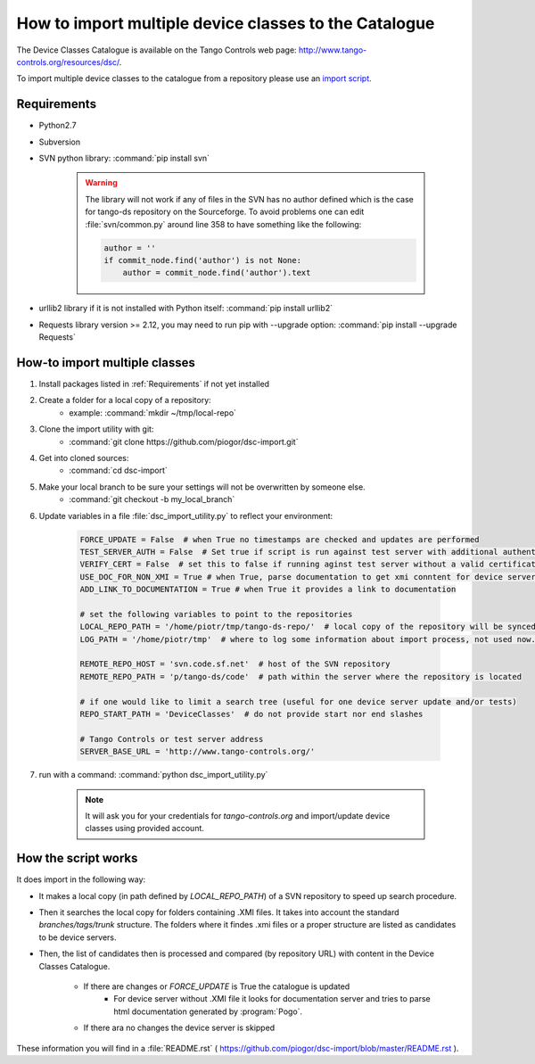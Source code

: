 How to import multiple device classes to the Catalogue
======================================================

The Device Classes Catalogue is available on the Tango Controls web page:
http://www.tango-controls.org/resources/dsc/.

To import multiple device classes to the catalogue from a repository please use an
`import script <https://github.com/piogor/dsc-import>`_.

Requirements
------------

- Python2.7
- Subversion
- SVN python library: :command:`pip install svn`

    .. warning::
      The library will not work if any of files in the SVN has no author defined which is the case for tango-ds
      repository on the Sourceforge. To avoid problems one can edit :file:`svn/common.py` around line 358 to have
      something like the following:

      .. code-block:: python

                author = ''
                if commit_node.find('author') is not None:
                    author = commit_node.find('author').text
- urllib2 library if it is not installed with Python itself: :command:`pip install urllib2`
- Requests library version >= 2.12, you may need to run pip with --upgrade option:
  :command:`pip install --upgrade Requests`


How-to import multiple classes
------------------------------

#. Install packages listed in :ref:`Requirements` if not yet installed
#. Create a folder for a local copy of a repository:
    - example: :command:`mkdir ~/tmp/local-repo`
#. Clone the import utility with git:
    - :command:`git clone https://github.com/piogor/dsc-import.git`
#. Get into cloned sources:
    - :command:`cd dsc-import`
#. Make your local branch to be sure your settings will not be overwritten by someone else.
    - :command:`git checkout -b my_local_branch`
#. Update variables in a file :file:`dsc_import_utility.py` to reflect your environment:

    .. code-block:: python

        FORCE_UPDATE = False  # when True no timestamps are checked and updates are performed
        TEST_SERVER_AUTH = False  # Set true if script is run against test server with additional authentication (webu test)
        VERIFY_CERT = False  # set this to false if running aginst test server without a valid certificate
        USE_DOC_FOR_NON_XMI = True # when True, parse documentation to get xmi conntent for device servers without XMI
        ADD_LINK_TO_DOCUMENTATION = True # when True it provides a link to documentation

        # set the following variables to point to the repositories
        LOCAL_REPO_PATH = '/home/piotr/tmp/tango-ds-repo/'  # local copy of the repository will be synced there
        LOG_PATH = '/home/piotr/tmp'  # where to log some information about import process, not used now.

        REMOTE_REPO_HOST = 'svn.code.sf.net'  # host of the SVN repository
        REMOTE_REPO_PATH = 'p/tango-ds/code'  # path within the server where the repository is located

        # if one would like to limit a search tree (useful for one device server update and/or tests)
        REPO_START_PATH = 'DeviceClasses'  # do not provide start nor end slashes

        # Tango Controls or test server address
        SERVER_BASE_URL = 'http://www.tango-controls.org/'

#. run with a command: :command:`python dsc_import_utility.py`

    .. note::
      It will ask you for your credentials for `tango-controls.org` and import/update device classes
      using provided account.

How the script works
--------------------

It does import in the following way:

- It makes a local copy  (in path defined by `LOCAL_REPO_PATH`) of a SVN repository to speed up search procedure.
- Then it searches the local copy for folders containing .XMI files. It takes into account the
  standard *branches/tags/trunk* structure. The folders where it findes .xmi files or a proper structure are listed
  as candidates to be device servers.
- Then, the list of candidates then is processed and compared (by repository URL) with content in
  the Device Classes Catalogue.
    - If there are changes or `FORCE_UPDATE` is True the catalogue is updated
        - For device server without .XMI file it looks for documentation server and tries to parse html documentation
          generated by :program:`Pogo`.
    - If there ara no changes the device server is skipped

These information you will find in a :file:`README.rst`
( https://github.com/piogor/dsc-import/blob/master/README.rst ).